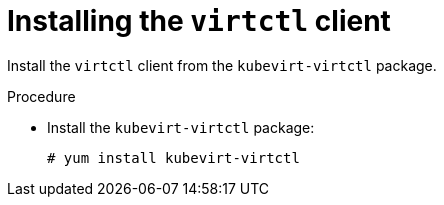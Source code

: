 // Module included in the following assemblies:
//
// virt/install/virt-installing-virtctl.adoc

[id="virt-installing-virtctl-client_{context}"]
= Installing the `virtctl` client

Install the `virtctl` client from the `kubevirt-virtctl` package.

.Procedure

* Install the `kubevirt-virtctl` package:
+
[source,terminal]
----
# yum install kubevirt-virtctl
----

